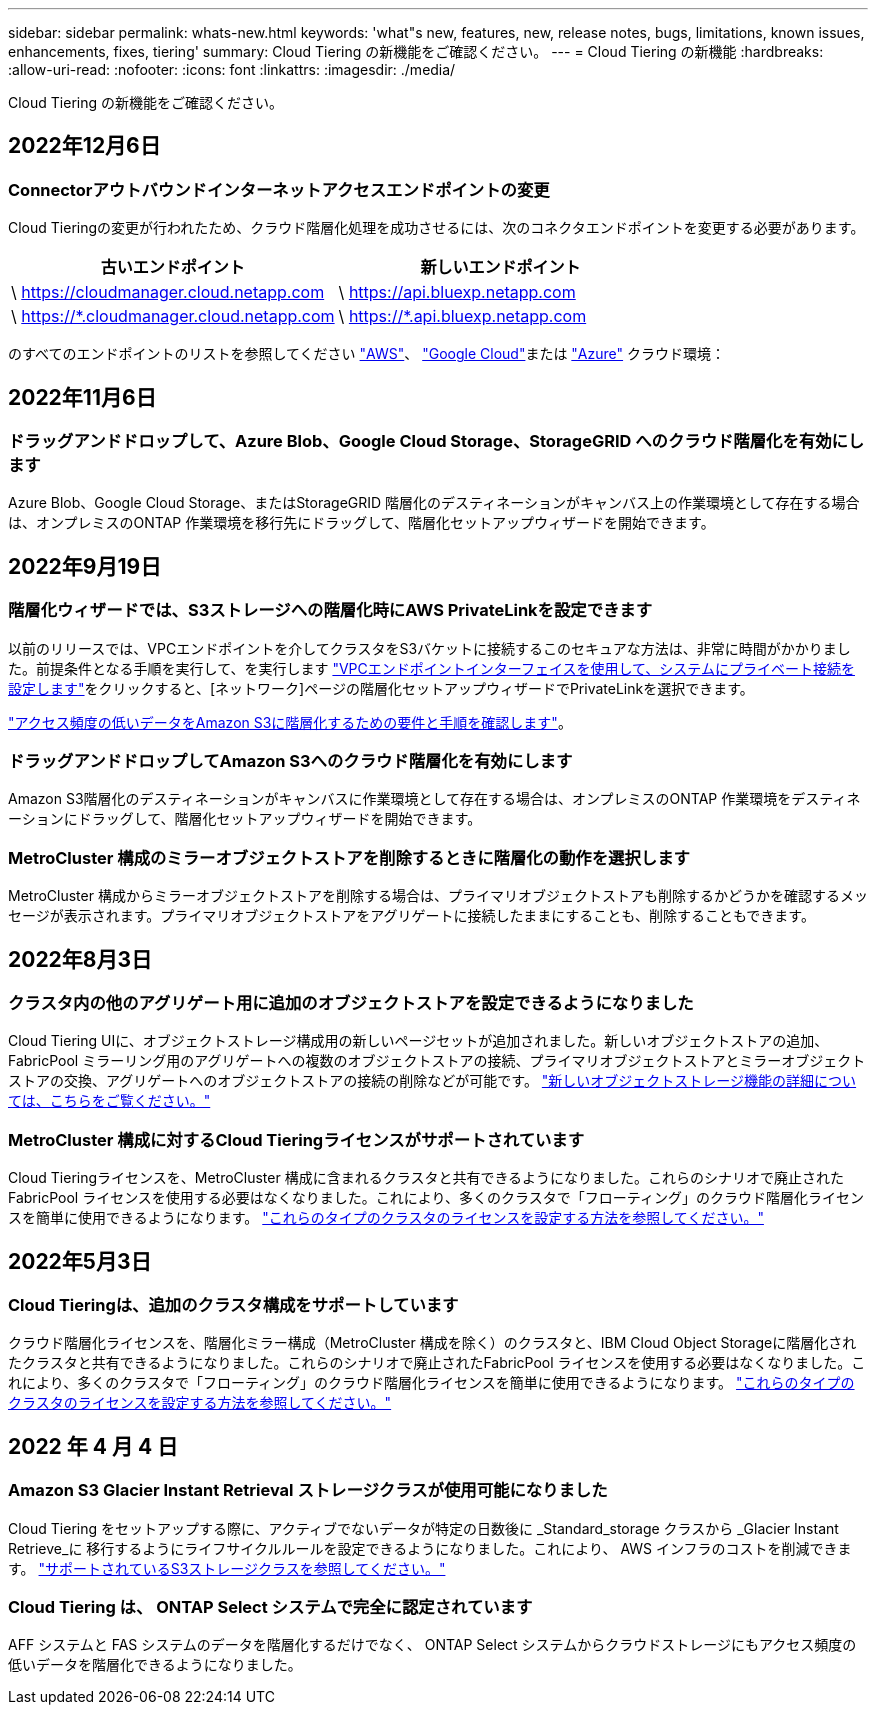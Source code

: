 ---
sidebar: sidebar 
permalink: whats-new.html 
keywords: 'what"s new, features, new, release notes, bugs, limitations, known issues, enhancements, fixes, tiering' 
summary: Cloud Tiering の新機能をご確認ください。 
---
= Cloud Tiering の新機能
:hardbreaks:
:allow-uri-read: 
:nofooter: 
:icons: font
:linkattrs: 
:imagesdir: ./media/


[role="lead"]
Cloud Tiering の新機能をご確認ください。



== 2022年12月6日



=== Connectorアウトバウンドインターネットアクセスエンドポイントの変更

Cloud Tieringの変更が行われたため、クラウド階層化処理を成功させるには、次のコネクタエンドポイントを変更する必要があります。

[cols="50,50"]
|===
| 古いエンドポイント | 新しいエンドポイント 


| \ https://cloudmanager.cloud.netapp.com | \ https://api.bluexp.netapp.com 


| \ https://*.cloudmanager.cloud.netapp.com | \ https://*.api.bluexp.netapp.com 
|===
のすべてのエンドポイントのリストを参照してください https://docs.netapp.com/us-en/cloud-manager-setup-admin/task-creating-connectors-aws.html#outbound-internet-access["AWS"^]、 https://docs.netapp.com/us-en/cloud-manager-setup-admin/task-creating-connectors-gcp.html#outbound-internet-access["Google Cloud"^]または https://docs.netapp.com/us-en/cloud-manager-setup-admin/task-creating-connectors-azure.html#outbound-internet-access["Azure"^] クラウド環境：



== 2022年11月6日



=== ドラッグアンドドロップして、Azure Blob、Google Cloud Storage、StorageGRID へのクラウド階層化を有効にします

Azure Blob、Google Cloud Storage、またはStorageGRID 階層化のデスティネーションがキャンバス上の作業環境として存在する場合は、オンプレミスのONTAP 作業環境を移行先にドラッグして、階層化セットアップウィザードを開始できます。



== 2022年9月19日



=== 階層化ウィザードでは、S3ストレージへの階層化時にAWS PrivateLinkを設定できます

以前のリリースでは、VPCエンドポイントを介してクラスタをS3バケットに接続するこのセキュアな方法は、非常に時間がかかりました。前提条件となる手順を実行して、を実行します https://docs.netapp.com/us-en/cloud-manager-tiering/task-tiering-onprem-aws.html#configure-your-system-for-a-private-connection-using-a-vpc-endpoint-interface["VPCエンドポイントインターフェイスを使用して、システムにプライベート接続を設定します"]をクリックすると、[ネットワーク]ページの階層化セットアップウィザードでPrivateLinkを選択できます。

https://docs.netapp.com/us-en/cloud-manager-tiering/task-tiering-onprem-aws.html["アクセス頻度の低いデータをAmazon S3に階層化するための要件と手順を確認します"]。



=== ドラッグアンドドロップしてAmazon S3へのクラウド階層化を有効にします

Amazon S3階層化のデスティネーションがキャンバスに作業環境として存在する場合は、オンプレミスのONTAP 作業環境をデスティネーションにドラッグして、階層化セットアップウィザードを開始できます。



=== MetroCluster 構成のミラーオブジェクトストアを削除するときに階層化の動作を選択します

MetroCluster 構成からミラーオブジェクトストアを削除する場合は、プライマリオブジェクトストアも削除するかどうかを確認するメッセージが表示されます。プライマリオブジェクトストアをアグリゲートに接続したままにすることも、削除することもできます。



== 2022年8月3日



=== クラスタ内の他のアグリゲート用に追加のオブジェクトストアを設定できるようになりました

Cloud Tiering UIに、オブジェクトストレージ構成用の新しいページセットが追加されました。新しいオブジェクトストアの追加、FabricPool ミラーリング用のアグリゲートへの複数のオブジェクトストアの接続、プライマリオブジェクトストアとミラーオブジェクトストアの交換、アグリゲートへのオブジェクトストアの接続の削除などが可能です。 https://docs.netapp.com/us-en/cloud-manager-tiering/task-managing-object-storage.html["新しいオブジェクトストレージ機能の詳細については、こちらをご覧ください。"]



=== MetroCluster 構成に対するCloud Tieringライセンスがサポートされています

Cloud Tieringライセンスを、MetroCluster 構成に含まれるクラスタと共有できるようになりました。これらのシナリオで廃止されたFabricPool ライセンスを使用する必要はなくなりました。これにより、多くのクラスタで「フローティング」のクラウド階層化ライセンスを簡単に使用できるようになります。 https://docs.netapp.com/us-en/cloud-manager-tiering/task-licensing-cloud-tiering.html#apply-cloud-tiering-licenses-to-clusters-in-special-configurations["これらのタイプのクラスタのライセンスを設定する方法を参照してください。"]



== 2022年5月3日



=== Cloud Tieringは、追加のクラスタ構成をサポートしています

クラウド階層化ライセンスを、階層化ミラー構成（MetroCluster 構成を除く）のクラスタと、IBM Cloud Object Storageに階層化されたクラスタと共有できるようになりました。これらのシナリオで廃止されたFabricPool ライセンスを使用する必要はなくなりました。これにより、多くのクラスタで「フローティング」のクラウド階層化ライセンスを簡単に使用できるようになります。 https://docs.netapp.com/us-en/cloud-manager-tiering/task-licensing-cloud-tiering.html#apply-cloud-tiering-licenses-to-clusters-in-special-configurations["これらのタイプのクラスタのライセンスを設定する方法を参照してください。"]



== 2022 年 4 月 4 日



=== Amazon S3 Glacier Instant Retrieval ストレージクラスが使用可能になりました

Cloud Tiering をセットアップする際に、アクティブでないデータが特定の日数後に _Standard_storage クラスから _Glacier Instant Retrieve_に 移行するようにライフサイクルルールを設定できるようになりました。これにより、 AWS インフラのコストを削減できます。 https://docs.netapp.com/us-en/cloud-manager-tiering/reference-aws-support.html["サポートされているS3ストレージクラスを参照してください。"]



=== Cloud Tiering は、 ONTAP Select システムで完全に認定されています

AFF システムと FAS システムのデータを階層化するだけでなく、 ONTAP Select システムからクラウドストレージにもアクセス頻度の低いデータを階層化できるようになりました。
